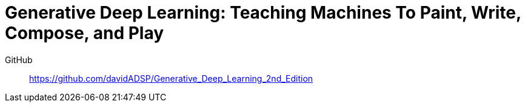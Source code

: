 = Generative Deep Learning: Teaching Machines To Paint, Write, Compose, and Play

GitHub::
https://github.com/davidADSP/Generative_Deep_Learning_2nd_Edition
